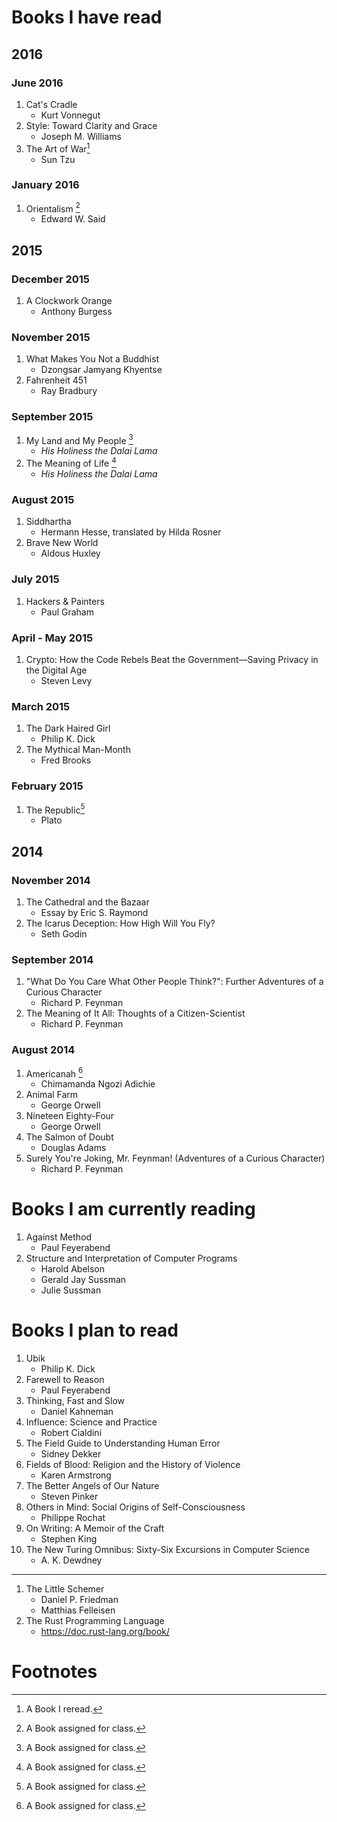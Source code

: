 * Books I have read
** 2016
*** June 2016
1. Cat's Cradle
   - Kurt Vonnegut
2. Style: Toward Clarity and Grace
   - Joseph M. Williams
3. The Art of War[fn:2]
   - Sun Tzu
*** January 2016
1. Orientalism [fn:1]
   - Edward W. Said

** 2015
*** December 2015
1. A Clockwork Orange
   - Anthony Burgess
*** November 2015
1. What Makes You Not a Buddhist
   - Dzongsar Jamyang Khyentse
2. Fahrenheit 451
   - Ray Bradbury
*** September 2015
1. My Land and My People [fn:1]
   - /His Holiness the Dalai Lama/
2. The Meaning of Life [fn:1]
   - /His Holiness the Dalai Lama/
*** August 2015
1. Siddhartha
   - Hermann Hesse, translated by Hilda Rosner
2. Brave New World
   - Aldous Huxley
*** July 2015
1. Hackers & Painters
   - Paul Graham

*** April - May 2015
1. Crypto: How the Code Rebels Beat the Government—Saving Privacy in the Digital Age
   - Steven Levy

*** March 2015
1. The Dark Haired Girl
   - Philip K. Dick
2. The Mythical Man-Month
   - Fred Brooks

*** February 2015
1. The Republic[fn:1]
   - Plato

** 2014
*** November 2014
1. The Cathedral and the Bazaar
   - Essay by Eric S. Raymond
2. The Icarus Deception: How High Will You Fly?
   - Seth Godin

*** September 2014
1. "What Do You Care What Other People Think?": Further Adventures of a Curious Character
   - Richard P. Feynman
2. The Meaning of It All: Thoughts of a Citizen-Scientist
   - Richard P. Feynman
*** August 2014
1. Americanah [fn:1]
   - Chimamanda Ngozi Adichie
2. Animal Farm
   - George Orwell
3. Nineteen Eighty-Four
   - George Orwell
4. The Salmon of Doubt
   - Douglas Adams
5. Surely You're Joking, Mr. Feynman! (Adventures of a Curious Character)
   - Richard P. Feynman
* Books I am currently reading
1. Against Method
   - Paul Feyerabend
2. Structure and Interpretation of Computer Programs
   - Harold Abelson
   - Gerald Jay Sussman
   - Julie Sussman

* Books I plan to read
1. Ubik
   - Philip K. Dick
2. Farewell to Reason
   - Paul Feyerabend
3. Thinking, Fast and Slow
   - Daniel Kahneman
4. Influence: Science and Practice
   - Robert Cialdini
5. The Field Guide to Understanding Human Error
   - Sidney Dekker
6. Fields of Blood: Religion and the History of Violence
   - Karen Armstrong
7. The Better Angels of Our Nature
   - Steven Pinker
8. Others in Mind: Social Origins of Self-Consciousness
   - Philippe Rochat
9. On Writing: A Memoir of the Craft
   - Stephen King
10. The New Turing Omnibus: Sixty-Six Excursions in Computer Science
    - A. K. Dewdney

----------------------

2. The Little Schemer
   - Daniel P. Friedman
   - Matthias Felleisen

3. The Rust Programming Language
   - https://doc.rust-lang.org/book/

* Footnotes

[fn:1] A Book assigned for class.

[fn:2] A Book I reread.
  
